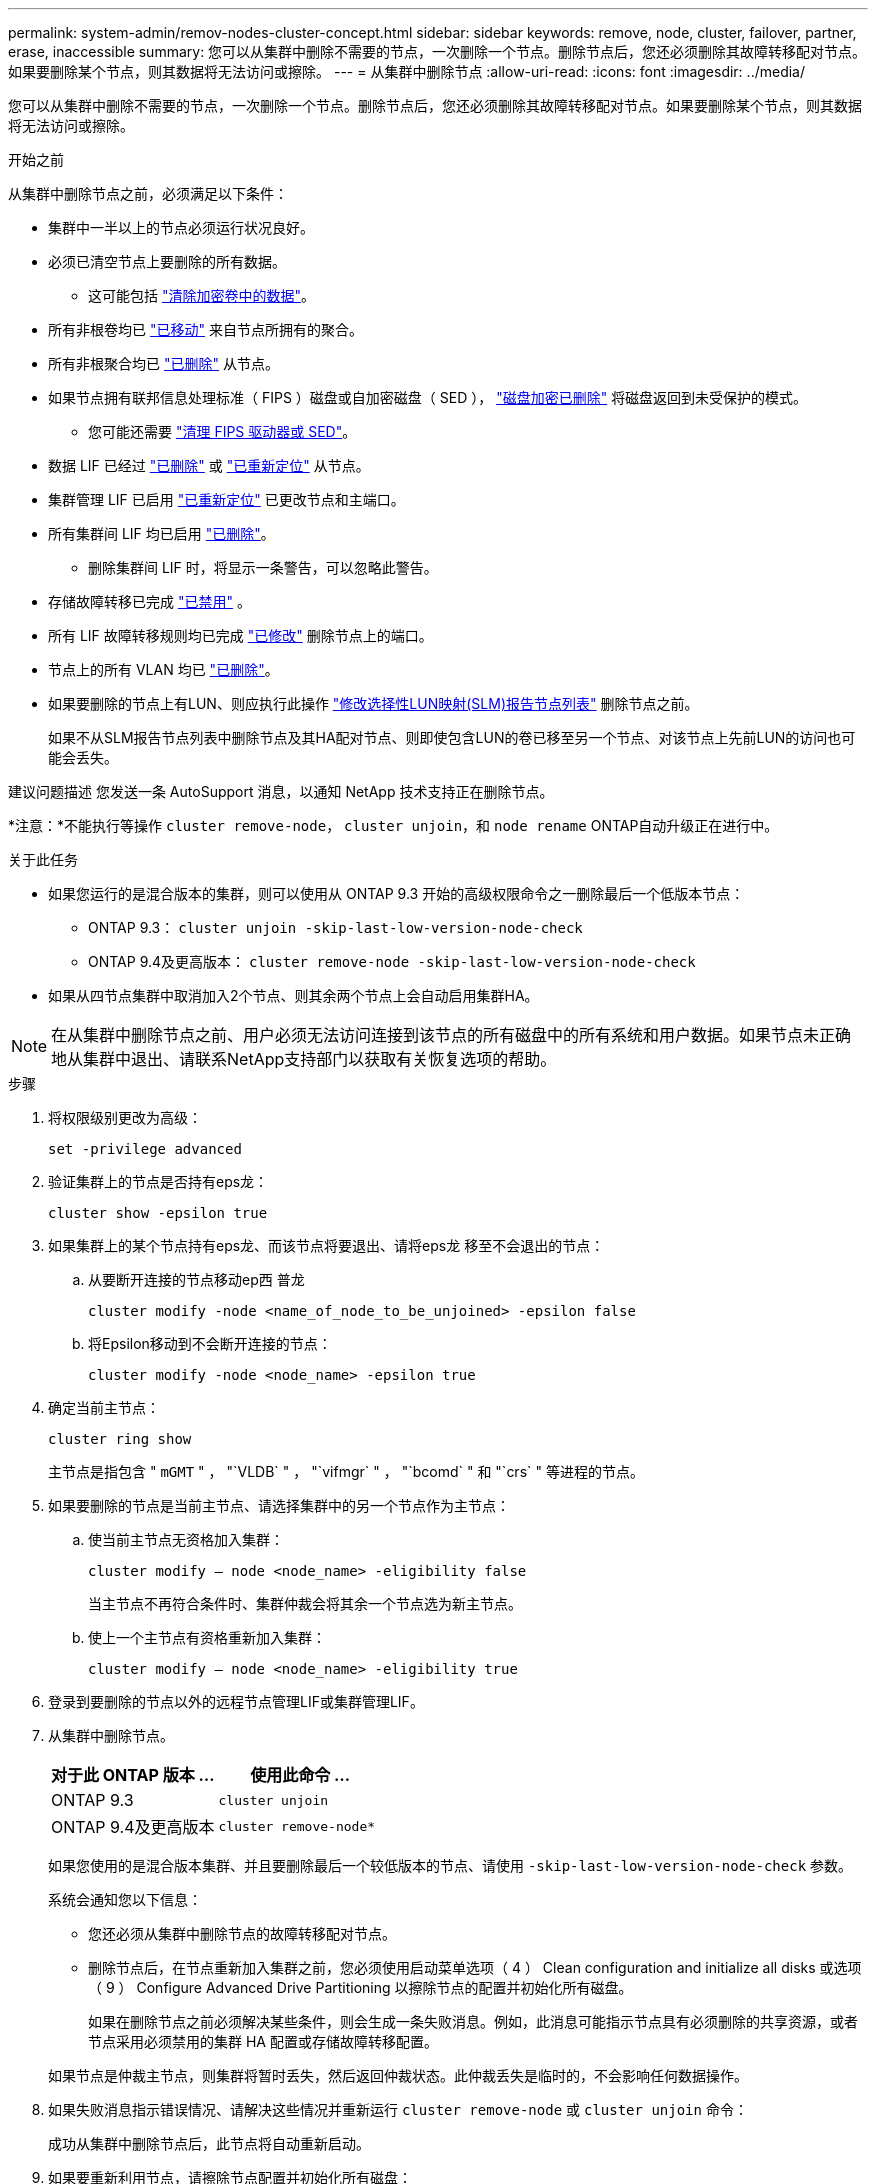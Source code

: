 ---
permalink: system-admin/remov-nodes-cluster-concept.html 
sidebar: sidebar 
keywords: remove, node, cluster, failover, partner, erase, inaccessible 
summary: 您可以从集群中删除不需要的节点，一次删除一个节点。删除节点后，您还必须删除其故障转移配对节点。如果要删除某个节点，则其数据将无法访问或擦除。 
---
= 从集群中删除节点
:allow-uri-read: 
:icons: font
:imagesdir: ../media/


[role="lead"]
您可以从集群中删除不需要的节点，一次删除一个节点。删除节点后，您还必须删除其故障转移配对节点。如果要删除某个节点，则其数据将无法访问或擦除。

.开始之前
从集群中删除节点之前，必须满足以下条件：

* 集群中一半以上的节点必须运行状况良好。
* 必须已清空节点上要删除的所有数据。
+
** 这可能包括 link:../encryption-at-rest/secure-purge-data-encrypted-volume-concept.html["清除加密卷中的数据"]。


* 所有非根卷均已 link:../volumes/move-volume-task.html["已移动"] 来自节点所拥有的聚合。
* 所有非根聚合均已 link:../disks-aggregates/commands-manage-aggregates-reference.html["已删除"] 从节点。
* 如果节点拥有联邦信息处理标准（ FIPS ）磁盘或自加密磁盘（ SED ）， link:../encryption-at-rest/return-seds-unprotected-mode-task.html["磁盘加密已删除"] 将磁盘返回到未受保护的模式。
+
** 您可能还需要 link:../encryption-at-rest/sanitize-fips-drive-sed-task.html["清理 FIPS 驱动器或 SED"]。


* 数据 LIF 已经过 link:../networking/delete_a_lif.html["已删除"] 或 link:../networking/migrate_a_lif.html["已重新定位"] 从节点。
* 集群管理 LIF 已启用 link:../networking/migrate_a_lif.html["已重新定位"] 已更改节点和主端口。
* 所有集群间 LIF 均已启用 link:../networking/delete_a_lif.html["已删除"]。
+
** 删除集群间 LIF 时，将显示一条警告，可以忽略此警告。


* 存储故障转移已完成 link:../high-availability/ha_commands_for_enabling_and_disabling_storage_failover.html["已禁用"] 。
* 所有 LIF 故障转移规则均已完成 link:../networking/commands_for_managing_failover_groups_and_policies.html["已修改"] 删除节点上的端口。
* 节点上的所有 VLAN 均已 link:../networking/configure_vlans_over_physical_ports.html#delete-a-vlan["已删除"]。
* 如果要删除的节点上有LUN、则应执行此操作 link:https://docs.netapp.com/us-en/ontap/san-admin/modify-slm-reporting-nodes-task.html["修改选择性LUN映射(SLM)报告节点列表"] 删除节点之前。
+
如果不从SLM报告节点列表中删除节点及其HA配对节点、则即使包含LUN的卷已移至另一个节点、对该节点上先前LUN的访问也可能会丢失。



建议问题描述 您发送一条 AutoSupport 消息，以通知 NetApp 技术支持正在删除节点。

*注意：*不能执行等操作 `cluster remove-node`， `cluster unjoin`，和 `node rename` ONTAP自动升级正在进行中。

.关于此任务
* 如果您运行的是混合版本的集群，则可以使用从 ONTAP 9.3 开始的高级权限命令之一删除最后一个低版本节点：
+
** ONTAP 9.3： `cluster unjoin -skip-last-low-version-node-check`
** ONTAP 9.4及更高版本： `cluster remove-node -skip-last-low-version-node-check`


* 如果从四节点集群中取消加入2个节点、则其余两个节点上会自动启用集群HA。



NOTE: 在从集群中删除节点之前、用户必须无法访问连接到该节点的所有磁盘中的所有系统和用户数据。如果节点未正确地从集群中退出、请联系NetApp支持部门以获取有关恢复选项的帮助。

.步骤
. 将权限级别更改为高级：
+
[source, cli]
----
set -privilege advanced
----
. 验证集群上的节点是否持有eps龙：
+
[source, cli]
----
cluster show -epsilon true
----
. 如果集群上的某个节点持有eps龙、而该节点将要退出、请将eps龙 移至不会退出的节点：
+
.. 从要断开连接的节点移动ep西 普龙
+
[source, cli]
----
cluster modify -node <name_of_node_to_be_unjoined> -epsilon false
----
.. 将Epsilon移动到不会断开连接的节点：
+
[source, cli]
----
cluster modify -node <node_name> -epsilon true
----


. 确定当前主节点：
+
[source, cli]
----
cluster ring show
----
+
主节点是指包含 " `mGMT` " ， "`VLDB` " ， "`vifmgr` " ， "`bcomd` " 和 "`crs` " 等进程的节点。

. 如果要删除的节点是当前主节点、请选择集群中的另一个节点作为主节点：
+
.. 使当前主节点无资格加入集群：
+
[source, cli]
----
cluster modify – node <node_name> -eligibility false
----
+
当主节点不再符合条件时、集群仲裁会将其余一个节点选为新主节点。

.. 使上一个主节点有资格重新加入集群：
+
[source, cli]
----
cluster modify – node <node_name> -eligibility true
----


. 登录到要删除的节点以外的远程节点管理LIF或集群管理LIF。
. 从集群中删除节点。
+
|===
| 对于此 ONTAP 版本 ... | 使用此命令 ... 


 a| 
ONTAP 9.3
 a| 
[source, cli]
----
cluster unjoin
----


 a| 
ONTAP 9.4及更高版本
 a| 
[source, cli]
----
cluster remove-node*
----
|===
+
如果您使用的是混合版本集群、并且要删除最后一个较低版本的节点、请使用 `-skip-last-low-version-node-check` 参数。

+
系统会通知您以下信息：

+
** 您还必须从集群中删除节点的故障转移配对节点。
** 删除节点后，在节点重新加入集群之前，您必须使用启动菜单选项（ 4 ） Clean configuration and initialize all disks 或选项（ 9 ） Configure Advanced Drive Partitioning 以擦除节点的配置并初始化所有磁盘。
+
如果在删除节点之前必须解决某些条件，则会生成一条失败消息。例如，此消息可能指示节点具有必须删除的共享资源，或者节点采用必须禁用的集群 HA 配置或存储故障转移配置。

+
如果节点是仲裁主节点，则集群将暂时丢失，然后返回仲裁状态。此仲裁丢失是临时的，不会影响任何数据操作。



. 如果失败消息指示错误情况、请解决这些情况并重新运行 `cluster remove-node` 或 `cluster unjoin` 命令：
+
成功从集群中删除节点后，此节点将自动重新启动。

. 如果要重新利用节点，请擦除节点配置并初始化所有磁盘：
+
.. 在启动过程中，当系统提示时，按 Ctrl-C 显示启动菜单。
.. 选择启动菜单选项(4) Clean configuration and初始化所有磁盘。


. 返回到管理员权限级别：
+
[source, cli]
----
set -privilege admin
----
. 重复上述步骤，从集群中删除故障转移配对节点。

